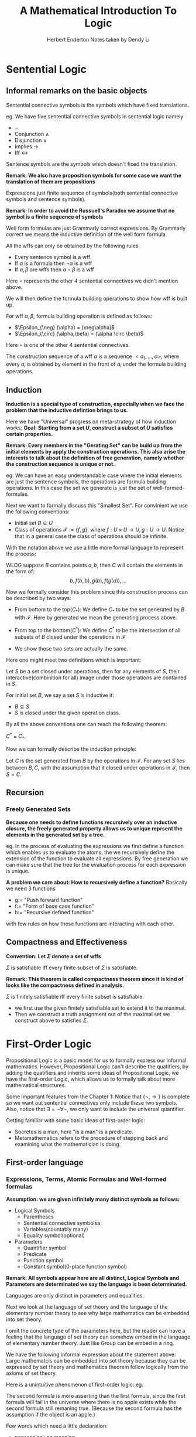#+title: A Mathematical Introduction To Logic
#+AUTHOR: Herbert Enderton
#+author: Notes taken by Dendy Li
#+LATEX_HEADER: \input{~/Preamble/preamble.tex}
#+LATEX_COMPILER: xelatex

* Sentential Logic
** Informal remarks on the basic objects

\begin{center}\begin{tikzcd}
& \text{Construction Sequence} & \\
& \text{Wffs} \ar[u,"\text{Formula Building Operations}"] & \\
& \text{Expressions} \ar[u,"\text{Inductive Definition}"] & \\
& \text{Sequence} \ar[u] & \\
\text{Sentential Connectives Symbols} \ar[ur] & \text{Sentence Symbols} \ar[u] & \text{Proposition Symbols} \ar[l]
\end{tikzcd}\end{center}


#+ATTR_LATEX: :options [Sentential Connective Symbols]
#+BEGIN_definition
Sentential connective symbols is the symbols which have fixed translations.
#+END_definition

eg. We have five sentential connective symbols in sentential logic namely
+ \(\neg\)
+ Conjunction \(\land\)
+ Disjunction \(\lor\)
+ Implies \(\rightarrow\)
+ Iff \(\leftrightarrow\)

#+ATTR_LATEX: :options [Sentence Symbols]
#+BEGIN_definition
Sentence symbols are the symbols which doesn't fixed the translation.
#+END_definition

*Remark: We also have proposition symbols for some case we want the translation of them are propositions*

#+ATTR_LATEX: :options [Expressions]
#+BEGIN_definition
Expressions just finite sequence of symbols(both sentential connective symbols and sentence symbols).
#+END_definition

*Remark: In order to avoid the Russuell's Paradox we assume that no symbol is a finite sequence of symbols*

#+ATTR_LATEX: :options [Well Form Formula]
#+BEGIN_definition
Well form formulas are just Grammarly correct expressions. By Grammarly correct we means the inductive definition of the well form formula.
#+END_definition

#+ATTR_LATEX: :options [Inductive definition of wffs]
#+BEGIN_proposition
All the wffs can only be obtained by the following rules
+ Every sentence symbol is a wff
+ If \(\alpha\) is a formula then \(\neg\alpha\) is a wff
+ If \(\alpha, \beta\) are wffs then \(\alpha \circ \beta\) is a wff
Here \(\circ\) represents the other 4 sentential connectives we didn't mention above.
#+END_proposition

We will then define the formula building operations to show how wff is built up.

#+ATTR_LATEX: :options [Formula building operations]
#+BEGIN_definition
For wff \(\alpha,\beta\), formula building operation is defined as follows:
+ \(\Epsilon_{\neg} (\alpha) = (\neg\alpha)\)
+ \(\Epsilon_{\circ} (\alpha,\beta) = (\alpha \circ \beta)\)
Here \(\circ\) is one of the other 4 sentential connectives.
#+END_definition

#+ATTR_LATEX: :options [Construction Sequence of a wff]
#+BEGIN_definition
The construction sequence of a wff \(\alpha\) is a sequence \(<a_1,\dots,\alpha>\), where every \(a_i\) is obtained by element in the front of \(a_i\) under the formula building operations.
#+END_definition

** Induction
*Induction is a special type of construction, especially when we face the problem that the inductive defintion brings to us.*

Here we have "Universal" progress on meta-strategy of how induction works:
*Goal: Starting from a set \(U\), construct a subset of \(U\) satisfies certain properties.*

\begin{center}\begin{tikzcd}
\text{Initial elements} \ar[loop right, "\text{Construction operations}"] \ar[d] \\
\text{Smallest set closed under the operations}
\end{tikzcd}\end{center}

*Remark: Every members in the "Gerating Set" can be build up from the initial elements by apply the construction operations. This also arise the interests to talk about the definition of free generation, namely whether the construction sequence is unique or not.*

eg. We can have an easy understandable case where the initial elements are just the sentence symbols, the operations are formula building operations. In this case the set we generate is just the set of well-formed-formulas.

Next we want to formally discuss this "Smallest Set". For convinient we use the following conventions:
- Initial set \(B \subseteq U\)
- Class of operations \(\mathcal{F}:=\{f,g\}\), where \(f:U \times U \to U, g: U \to U\).
  Notice that in a general case the class of operations should be infinite.

With the notation above we use a little more formal language to represent the process:

WLOG suppose \(B\) contains points \(a,b\), then \(C\) will contain the elements in the form of:
  \[
  b, f(b,b), g(b), f(g(a)), \dots
  \]

Now we formally consider this problem since this construction process can be described by two ways:
- From bottom to the top(\(C_{\ast}\)): We define \(C_{\ast}\) to be the set generated by \(B\) with \(\mathcal{F}\). Here by generated we mean the generating process above.

- From top to the bottom(\(C^{\ast}\)):
  We define \(C^{\ast}\) to be the intersection of all subsets of \(B\) closed under the operations in \(\mathcal{F}\)

- We show these two sets are actually the same.

Here one might meet two definitions which is important:

#+ATTR_LATEX: :options [Closed under operations]
#+BEGIN_definition
Let \(S\) be a set closed under operations, then for any elements of \(S\), their interactive(combinition for all) image under those operations are contained in \(S\).
#+END_definition

#+ATTR_LATEX: :options [Inductive Set]
#+BEGIN_definition
For initial set \(B\), we say a set \(S\) is inductive if:
- \(B \subseteq S\)
- \(S\) is closed under the given operation class.
#+END_definition

By all the above conventions one can reach the following theorem:

#+ATTR_LATEX: :options [ ]
#+BEGIN_theorem
\(C^{\ast}\) = \(C_{\ast}\).
#+END_theorem

Now we can formally describe the induction principle:

#+ATTR_LATEX: :options [Induction Principle]
#+BEGIN_theorem
Let \(C\) is the set generated from \(B\) by the operations in \(\mathcal{F}\). For any set \(S\) lies between \(B,C\), with the assumption that it closed under operations in \(\mathcal{F}\), then \(S = C\).
#+END_theorem

** Recursion
*** Freely Generated Sets
*Because one needs to define functions recursively over an inductive closure, the freely generated property allows us to unique reprsent the elements in the generated set by a tree.*

eg. In the process of evaluating the expressions we first define a function which enables us to evaluate the atoms, the we recursively define the extension of the function to evaluate all expressions. By free generation we can make sure that the tree for the evaluation process for each expression is unique.

#+ATTR_LATEX: :options [Freely Generated Sets]
#+BEGIN_definition

#+END_definition
*A problem we care about: How to recursively define a function?*
Basically we need 3 functions
- g:= "Push forward function"
- f:= "Form of base case function"
- h:= "Recursive defined function"
with few rules on how these functions are interacting with each other.

** Compactness and Effectiveness
*Convention: Let \(\Sigma\) denote a set of wffs.*
#+ATTR_LATEX: :options [Compactness Theorem]
#+BEGIN_theorem
\(\Sigma\) is satisfiable iff every finite subset of \(\Sigma\) is satisfiable.
#+END_theorem

*Remark: This theorem is called compactness theorem since it is kind of looks like the compactness defined in analysis.*

#+ATTR_LATEX: :options [Finitely satisfiable(Temporarily definiton)]
#+BEGIN_definition
\(\Sigma\) is finitely satisfiable iff every finite subset is satisfiable.
#+END_definition
# Just give a name to describe what we want to prove about the compactness theorem.


#+ATTR_LATEX: :options [Proof Sketch]
#+BEGIN_proof
\leavevmode

- we first use the given finitely satisfiable set to extend it to the maximal.
- Then we construct a truth assignment out of the maximal set we construct above to satisfies \(\Sigma\).
#+END_proof

* First-Order Logic
Propositional Logic is a basic model for us to formally express our informal mathematics. However, Propositional Logic can't describe the quatifiers, by adding the quatifiers and inherits some ideas of Propositional Logic, we have the first-order Logic, which allows us to formally talk about more mathematical structures.

Some important features from the Chapter 1: Notice that \(\{\neg, \to\}\) is complete so we want out sentential connectives only include these two symbols. Also, notice that \(\exists = \neg \forall \neg\), we only want to include the universal quantifier.

Getting familiar with some basic ideas of first-order logic:
- Socretes is a man, here "is a man" is a predicate.
- Metamathematics refers to the procedure of stepping back and examining what the mathematician is doing.
** First-order language
*** Expressions, Terms, Atomic Formulas and Well-formed formulas
*Assumption: we are given infinitely many distinct symbols as follows:*
- Logical Symbols
  + Parentheses
  + Sentential connective symbolsa
  + Variables(countably many)
  + Equality symbol(optional)
- Parameters
  + Quantifier symbol
  + Predicate
  + Function symbol
  + Constant symbol(0-place function symbol)
*Remark: All symbols appear here are all distinct, Logical Symbols and Parameters are determinated we say the language is been determinated.*

#+ATTR_LATEX: :options [Distinctions between languages]
#+BEGIN_proposition
Languages are only distinct in parameters and equalities.
#+END_proposition

Next we look at the language of set theory and the language of the elementary number theory to see why large mathematics can be embedded into set theory.

\begin{align*}
& \text{Language of set theory} && \text{Language of elementary number theory} \\
& \text{Predicates : yes} &&  \text{Predicates : yes}\\
& \text{Functions : no} &&  \text{Functions : yes}\\
& \text{Constants : yes} && \text{Constants : yes}\\
& \text{Equality : yes} && \text{Equality : yes}
\end{align*}

I omit the concrete type of the parameters here, but the reader can have a feeling that the language of set theory can somehow embed in the language of elementary number theory. Just like Group can be embed in a ring.

We have the following informal expression about the statement above:
Large mathematcis can be embedded into set theory because they can be expressed by set theory and mathematics theorem follow logically from the axioms of set theory.

Here is a unintuitive phenomenon of first-order logic:
eg.

\begin{align*}
\exists v_1 (Av_1 \land Bv_1) & \quad \text{There is an object } v_1, \text{ such that } v_1 \text{ is an apple and } v_1 \text{ is a bad apple.} \\
\exists v_1 (Av_1 \to Bv_1) & \quad \text{There is an object } v_1, \text{ such that if } v_1 \text{ is an apple, then } v_1 \text{ is a bad apple.}
\end{align*}

The second formula is more asserting than the first formula, since the first formula will fail in the universe where there is no apple exists while the second formula still remaning true. (Because the second formula has the assumption if the object is an apple.)

# In align environment it is very important to have & when starting a new line.
# t\ + tab for \text

Few words which need a little declaration:
+ nonsensical: no meaning
+ assertion: confindent statement
+ intend to: want to or plan to

#+ATTR_LATEX: :options [Expression]
#+BEGIN_definition
An expression is a finite sequence of symbols.
#+END_definition

Not all the expressions have meaning, we might stick to some of the meaningful sentences-Terms, Atomic formulas, Well-formed formulas.

We have the following correspondence:
\begin{align}
\text{Nouns and Pronouns} & \leftrightarrow \text{Terms} \\
\text{Sentencial symbols} & \leftrightarrow \text{Atomic formulas}
\end{align}

*Comparing with the natural languages, we want the term to be the name of the objects and well-formed formulas to be the assertions.*

Construction of meaningful expressions:
+ Construction of terms
  - For every function \(f\), there is an induced formula building operation \(\mathcal{F}_f\) where compound n variables into one term(for n-placed function symbol \(f\)).
  - *Definition of the term:* Every term is of the form \(\mathcal{F}_f(\text{sequence of constant symbols or variables})\).
  - One special case is that, there are no function symbol in the language, so the terms are just constant and variables.
  - Syntax of the term:
    + Polish notation
    + No parentheses(Unique readability theorem ensure the well-define)

+ Construction of Atomic formulas
  - Atomic formulas aren't defined by induction, it's just a sequence starting with a n-placed predicate symbol follows by n terms.

+ Construction of Well-formed formulas
  - Well-formed formulas are expressions which are built from the atomic formulas by the defined formula building operations on the expressions(For implication, negation, universal quantifiers).

    *Remark: Atomic Formulas are wffs.*

*** Free Variables
*In natural languages, the following examples express the idea of free variables:*
\begin{align*}
\forall v_2 \in v_2v_1 & \  \text{Every set is a number of (  )} \\
(\neg\forall v_1(\neg \forall v_2 \in v_2v_1)) & \ \text{There is a set } v_1, v_1 \text{doesn't contain every } v_2 \text{ as a subset.}
\end{align*}

*Remark: Free variable just likes "Blank" in our everyday language, next we want to formally define what is a free variable since we don't want our definition relies on the translation in Natural language.*

In order to directly define what is a free variable, we first define what does a variable occurs free in a given formula means, then a variable occus free is a free variable.

#+ATTR_LATEX: :options [Occur free]
#+BEGIN_definition
Let \(\phi,\varphi\) be wffs, \(\alpha\) is atomic formula:
+ For atomic formula \(\alpha\), \(x\) occurs free in \(\alpha\);
+ For formula \(\neg\varphi\), \(x\) occurs free in \(\neg\varphi\) iff \(x\) occurs free in \(\varphi\);
+ For formula \(\varphi \to \phi\), \(x\) occurs free in \(\varphi \to \phi\) iff \(x\) occurs free in \(\varphi\) and \(\phi\);
+ \(x\) occuts free in \(\forall y \varphi\) iff \(x \neq y\) and \(x\) occuts free in \(\varphi\).

  We say \(x\) is a free variable in formula \(\phi\) if \(x\) occurs free in \(\phi\).
#+END_definition

*The definition above is valid because we can first define the occur free on atomic formulas and basic construction of atomic formulas, then by recursion theorem we can extend the definition on atomic formulas to wffs.*


#+ATTR_LATEX: :options [Sentence]
#+BEGIN_definition
A wff without any free variable is a sentence.
#+END_definition
*This definition is intuitively valid, since when we talk to each other we normally don't leave blank while talking.*

*** Conventions for readability of First order language
In the definition of First order language, we don't use \(\land, \lor, \neq, \dots\), but this will make the formulas hard for us to read. We have the following convention:
+ Negation and Universal quantifiers control the smallest formula next to it;
+ Repeat expressions group to right.
** Truth and Models

\begin{align*}
& \text{Sentencial Logic} \Leftarrow \text{Truth assignment(Tell truth by the value)} \\
& \text{First order Logic} \Leftarrow \text{Structure(Tell truth by checking the dictionary)}
\end{align*}

*Structure is a dictionary for us to check the interpretations of the formulas.*

#+ATTR_LATEX: :options [Structure]
#+BEGIN_definition
Structure is a function which can be described as follows:
\begin{center}
\begin{align*}
\forall &\mapsto \lvert\mathfrak{A}\rvert \\
\text{n-ary Predicate symbols} &\mapsto \text{Relations on } \lvert\mathfrak{A}\rvert^{n}\\
\text{n-ary Function symbols} &\mapsto \text{Operations on} \lvert\mathfrak{A}\rvert^{n}\\
\text{Constant symbols } c &\mapsto c^{\mathfrak{A}} \in \lvert\mathfrak{A}\rvert.
\end{align*}
\end{center}
#+END_definition

# in align environment, one isn't allow to use any feature from the "text" such as leave a blank line to replace the line break.

Here we recall a little bit about the definition of relation and operations to have a clear understanding of what does the structure \(\mathfrak{A}\) looks like.

#+ATTR_LATEX: :options [n-ary relation and n-ary operation]
#+BEGIN_definition
\(n\)-ary opertaion on \(A\) is a function:
\[
F:A^n \to A,
\]
where any subset of \(A^n\) is a \(n\)-ary relation on \(A\).
#+END_definition

One might want to ask: What's the difference between a function and a relation, we have the follow informal definition:
#+ATTR_LATEX: :options [Function]
#+BEGIN_definition
\(F\) is called a function if:
+ \(F\) is a relation;
+ No two distinct pairs in \(F\) have the same first coordinate.
#+END_definition

*So a \(n\)-ary function is somehow a \(n+1\)-ary relation with additional property(first coordinate unrepeated).*

Informally a structure \(\mathfrak{A}\) can be viewed as a set with different forms of elements. There are tuples to represent the relation, functions, there are "Points" to represent the universe where the constant symbols lies in.

*Here we might remind myself a little bit on what's the relationship between the structure and the language. The structure plays the row of the truth assignment where the language is for how to write the grammarly correct sentences.*

\begin{center}\begin{tikzcd}
\text{Informal Mathematics} \ar[r,"embedded"] \ar[rd, swap,"Judge"] & \text{First order language of it}(L) \ar[r,"Produce"] & \text{Wffs} \ar[d,"Input"]\\
 & \text{Informal statements}&\ar[l,"Interpretate"] \text{Structure of } L
\end{tikzcd}\end{center}

eg. In the first order language for set theory, take \(\mathfrak{A} = (\lvert\mathfrak{A}\rvert, \in^{\mathfrak{A}})\) where \(\lvert\mathfrak{A}\rvert:=\N\) and \(\in^{\mathfrak{A}}:=\{<m,n>| m < n, m,n \in \N\}\). Given a formula in first order language of set theory, we can translate it into the informal statement and use our knowledge about set theory to check whether the sentence is true or false. *If this sentence \(\varphi\) is true, we say the structure \(\mathfrak{A}\) is a model of \(varphi\).*

*One little remark is the first order language of set theory doesn't mean the set theory we use in the informal mathematics, a first order language of set theory is any language equipped with a universe which has a contant symbol for empty set and a 2-ary predicate for inclusion.*

One problem of the translation above is that we can't handle the truth of the self-reference sentences, like "This sentence is false.". This is the motivation for a formal definition of what do we mean by a sentence is true under the structure \(\mathfrak{A}\).

*** Define Truth by structure
Like in sentential logic, we define the "truth" with respect to "Truth Assignment". Here "Truth Assignment" we simply mean a "Translation in the Model".
** Deductive Calculus
*** Formal Deductions
Basic ideas of deduction:
\begin{center}\begin{tikzcd}
\text{Axioms } + \text{Assertions} \ar[r] \ar[d] & \text{Theorems} \\
\Lambda \cup \Gamma + \text{Deduction} \ar[r] & \text{Theorems}
\end{tikzcd}\end{center}

In the second line, a theorem is just a formula obtain from \(\Lambda \cup \Gamma\) by the rule of inference, which we call deduction here.


#+ATTR_LATEX: :options [Deduction]
#+BEGIN_definition
Let \(\Lambda\) be a set of infinitely many fomulars, we usually call it axioms. A deduction is a finite sequence of formulas s.t. every element in the sequence can be interfere by earlier ones or this element lies in the axioms or theorems.
#+END_definition

#+ATTR_LATEX: :options [Generalization Theorem]
#+BEGIN_theorem
If \(\Gamma \vdash \varphi\) and \(\forall \alpha \in \Gamma, \ x \notin Free(\alpha)\), then we can add universal quantifier before formula \(\varphi\), namely:
\[
\Gamma \vdash \forall \ x \varphi.
\]
#+END_theorem

#+ATTR_LATEX: :options [Six groups of Logical axioms]
#+BEGIN_definition
The following are six groups of Logical axioms:
- Generalization of tautologies;
- Generalization of \(\forall x\alpha \to \alpha^x_t\), \(t\) is substitutable for \(x\) in \(\alpha\);
- Generalization of \(\forall x(\alpha \to \beta) \to (\forall x\alpha \to \forall x\beta)\);
- Generalization of \(\alpha \to \forall x\alpha\);
- Generalization of \(x = x\);
- Generalization of \(x = y \to (\alpha \to \alpha^{\prime}\), where \(\alpha^{\prime}\) obtained from \(\alpha\) by replacing \(x\) in 0 or more occurrences by \(y\).
#+END_definition

Next we give some detailed consideration of the logical axioms above.
** Completeness Theorem
The completeness theorem can give us aan answer about the equivalence of \(\models\) and \(\vdash\). Then equivalence them will be given in two different theorems namely soundness theorem and completeness theorem.
*** Soundness theorem

#+ATTR_LATEX: :options [Soundness theorem]
#+BEGIN_theorem
If \(\Gamma \vdash \varphi\), then \(\Gamma \models \varphi\).
#+END_theorem

*** Completeness theorem

#+ATTR_LATEX: :options [Completeness theorem]
#+BEGIN_theorem
If \(\Gamma \models \varphi\), then \(\Gamma \vdash \varphi\).
#+END_theorem

We will not follow Gödel's proof of the completeness theorem. We will use the Henkin Construction.

Here's a sketch of how the proof goes:

\begin{center}\begin{tikzcd}
\Gamma \ar[r] \ar[d] \ar[rd] & \mathcal{L} \ar[d] \\
\Gamma \cup \Theta \ar[r] \ar[d] & \mathcal{L}^{\prime} \ar[d] \\
\Delta \ar[ru] \ar[rd] \ar[r] & A \ar[d]\\
& A/E
\end{tikzcd}\end{center}

We fixed a countable language \(\mathcal{L}\) and a set of consistent formulas \(\Gamma\).
+ Step-1: Extend the Language \(\call\) by adding countably infinite constant symbols, the set \(\Gamma\) still consistant in \(\call^{\prime}\);

+ Step-2: Extend the set of consistant formulas by adding formulas of the form,
  \[
  \neg\forall x \varphi \to \neg \varphi  ^{x}_{c},
  \]
  which gives a enumeration of the formulas by the constant symbols we add. The new set of consistant formulas is still consistant in the new language \(\call^{\prime}
  \).

+ Step-3: We further construct the set \(\Delta\) which contains \(\Gamma \cup \Theta\) as a subset and satisfies the property that if there's a deduction sequence in \(\Delta\) then we the formula is in \(\Delta\).

+ Step-4: Let \(A\) to be the set of all terms from \(\call ^{\prime}\) then define an equivalence relation \(E\) on \(A\):
  \[
  x \simeq y \text{ iff } (x = y) \in \Delta
  \],
  check this is actually an congruence relation.

+ Step-5: We create the structure which has domain \(A/E\), since \(E\) is a congruence relation we know that \(A/E\) is well-defined.

+ Step-6: Check this is the structure we want to prove the completeness theorem.

+ Step-7: Now we push down this structure back to the original language simply by "Forget all the constant symbols".

